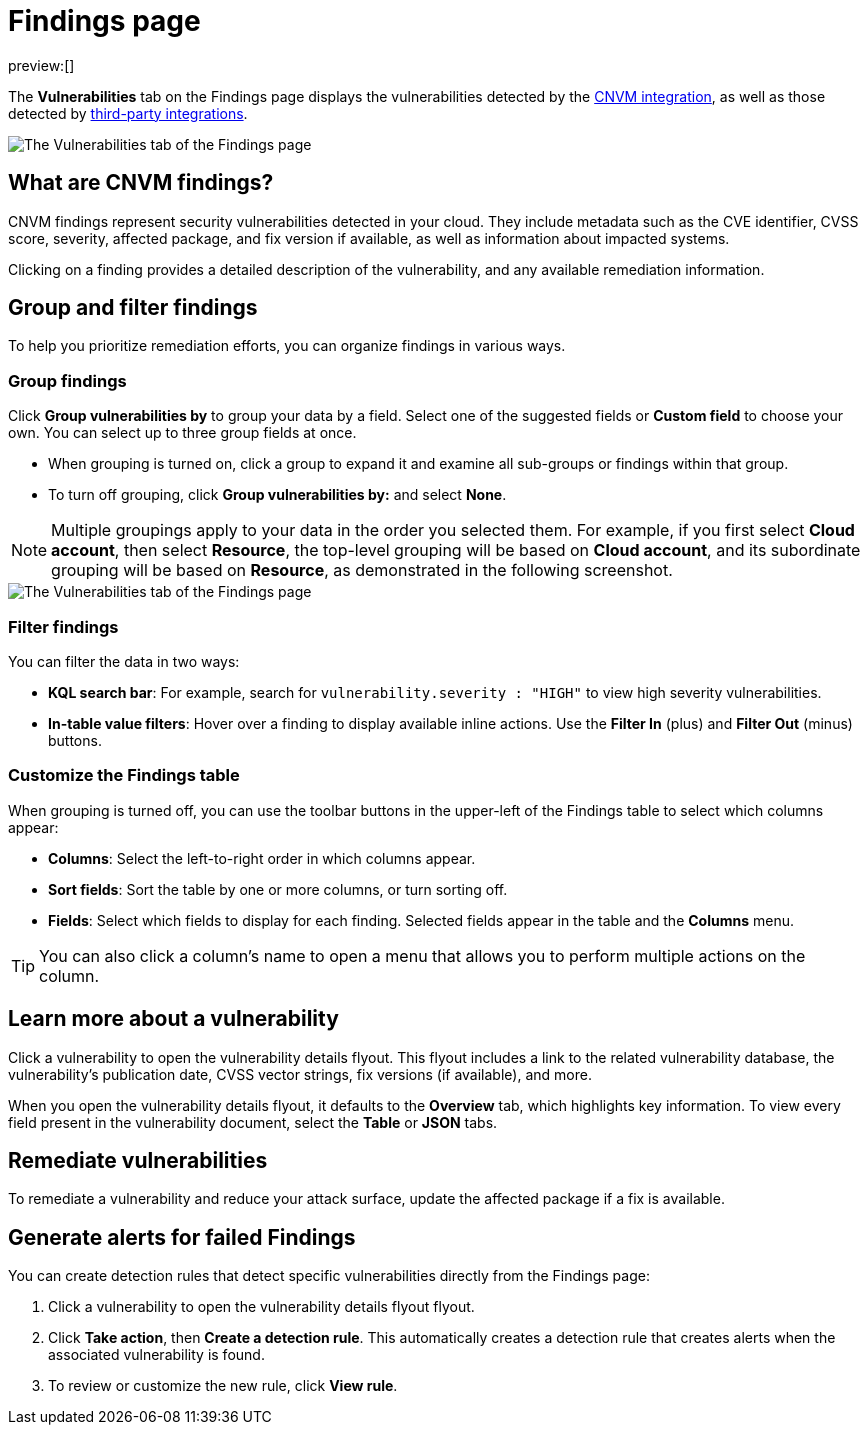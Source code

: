 [[security-vuln-management-findings]]
= Findings page

// :description: The Findings page displays information about cloud vulnerabilities found in your environment.
// :keywords: serverless, security, overview, cloud security

preview:[]

The **Vulnerabilities** tab on the Findings page displays the vulnerabilities detected by the <<security-vuln-management-overview,CNVM integration>>, as well as those detected by <<ingest-third-party-cloud-security-data, third-party integrations>>.

[role="screenshot"]
image::images/vuln-management-findings/-cloud-native-security-cnvm-findings-page.png[The Vulnerabilities tab of the Findings page]

[discrete]
[[security-vuln-management-findings-what-are-cnvm-findings]]
== What are CNVM findings?

CNVM findings represent security vulnerabilities detected in your cloud. They include metadata such as the CVE identifier, CVSS score, severity, affected package, and fix version if available, as well as information about impacted systems.

Clicking on a finding provides a detailed description of the vulnerability, and any available remediation information.

[discrete]
[[vuln-findings-grouping]]
== Group and filter findings

To help you prioritize remediation efforts, you can organize findings in various ways.

[discrete]
[[security-vuln-management-findings-group-findings]]
=== Group findings

Click **Group vulnerabilities by** to group your data by a field. Select one of the suggested fields or **Custom field** to choose your own. You can select up to three group fields at once.

* When grouping is turned on, click a group to expand it and examine all sub-groups or findings within that group.
* To turn off grouping, click **Group vulnerabilities by:** and select **None**.

[NOTE]
====
Multiple groupings apply to your data in the order you selected them. For example, if you first select **Cloud account**, then select **Resource**, the top-level grouping will be based on **Cloud account**, and its subordinate grouping will be based on **Resource**, as demonstrated in the following screenshot.
====

[role="screenshot"]
image::images/vuln-management-findings/-cloud-native-security-cnvm-findings-grouped.png[The Vulnerabilities tab of the Findings page]

[discrete]
[[security-vuln-management-findings-filter-findings]]
=== Filter findings

You can filter the data in two ways:

* **KQL search bar**: For example, search for `vulnerability.severity : "HIGH"` to view high severity vulnerabilities.
* **In-table value filters**: Hover over a finding to display available inline actions. Use the **Filter In** (plus) and **Filter Out** (minus) buttons.

[discrete]
[[security-vuln-management-findings-customize-the-findings-table]]
=== Customize the Findings table

When grouping is turned off, you can use the toolbar buttons in the upper-left of the Findings table to select which columns appear:

* **Columns**: Select the left-to-right order in which columns appear.
* **Sort fields**: Sort the table by one or more columns, or turn sorting off.
* **Fields**: Select which fields to display for each finding. Selected fields appear in the table and the **Columns** menu.

[TIP]
====
You can also click a column's name to open a menu that allows you to perform multiple actions on the column.
====

[discrete]
[[security-vuln-management-findings-learn-more-about-a-vulnerability]]
== Learn more about a vulnerability

Click a vulnerability to open the vulnerability details flyout. This flyout includes a link to the related vulnerability database, the vulnerability's publication date, CVSS vector strings, fix versions (if available), and more.

When you open the vulnerability details flyout, it defaults to the **Overview** tab, which highlights key information. To view every field present in the vulnerability document, select the **Table** or **JSON** tabs.

[discrete]
[[vuln-findings-remediate]]
== Remediate vulnerabilities

To remediate a vulnerability and reduce your attack surface, update the affected package if a fix is available.

[discrete]
[[cnvm-create-rule-from-finding]]
== Generate alerts for failed Findings

You can create detection rules that detect specific vulnerabilities directly from the Findings page:

. Click a vulnerability to open the vulnerability details flyout flyout.
. Click **Take action**, then **Create a detection rule**. This automatically creates a detection rule that creates alerts when the associated vulnerability is found.
. To review or customize the new rule, click **View rule**.
